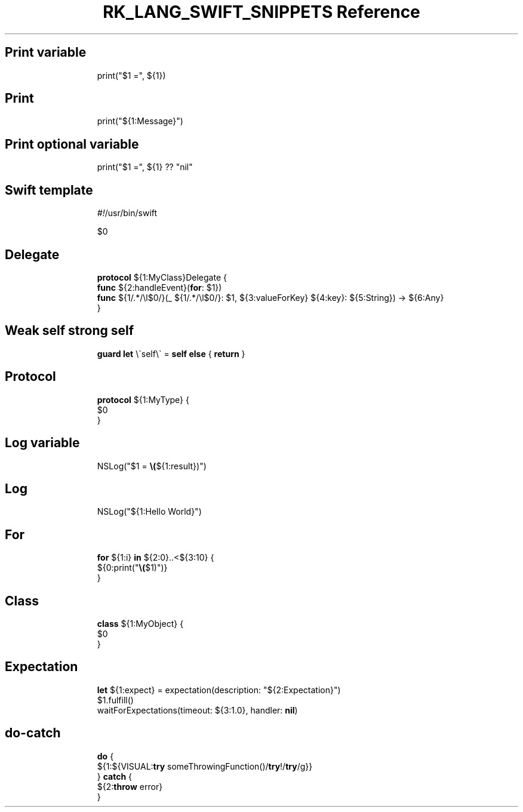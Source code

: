 .\" Automatically generated by Pandoc 3.6.3
.\"
.TH "RK_LANG_SWIFT_SNIPPETS Reference" "" "" ""
.SH Print variable
.IP
.EX
print(\[dq]$1 =\[dq], ${1})
.EE
.SH Print
.IP
.EX
print(\[dq]${1:Message}\[dq])
.EE
.SH Print optional variable
.IP
.EX
print(\[dq]$1 =\[dq], ${1} ?? \[dq]nil\[dq]
.EE
.SH Swift template
.IP
.EX
\f[I]#!\f[R]/usr/bin/swift

$0
.EE
.SH Delegate
.IP
.EX
\f[B]protocol\f[R] ${1:MyClass}Delegate {
    \f[B]func\f[R] ${2:handleEvent}(\f[B]for\f[R]: $1})
    \f[B]func\f[R] ${1/.*/\[rs]l$0/}(_  ${1/.*/\[rs]l$0/}: $1, ${3:valueForKey} ${4:key}: ${5:String}) \-> ${6:Any}
}
.EE
.SH Weak self strong self
.IP
.EX
\f[B]guard\f[R] \f[B]let\f[R] \[rs]\[ga]self\[rs]\[ga] = \f[B]self\f[R] \f[B]else\f[R] { \f[B]return\f[R] }
.EE
.SH Protocol
.IP
.EX
\f[B]protocol\f[R] ${1:MyType} {
    $0
}
.EE
.SH Log variable
.IP
.EX
NSLog(\[dq]$1 = \f[B]\[rs](\f[R]${1:result})\[dq])
.EE
.SH Log
.IP
.EX
NSLog(\[dq]${1:Hello World}\[dq])
.EE
.SH For
.IP
.EX
\f[B]for\f[R] ${1:i} \f[B]in\f[R] ${2:0}..<${3:10} {
    ${0:print(\[dq]\f[B]\[rs](\f[R]$1)\[dq])}
}
.EE
.SH Class
.IP
.EX
\f[B]class\f[R] ${1:MyObject} {
    $0
}
.EE
.SH Expectation
.IP
.EX
\f[B]let\f[R] ${1:expect} = expectation(description: \[dq]${2:Expectation}\[dq])
$1.fulfill()
waitForExpectations(timeout: ${3:1.0}, handler: \f[B]nil\f[R])
.EE
.SH \f[CR]do\-catch\f[R]
.IP
.EX
\f[B]do\f[R] {
    ${1:${VISUAL:\f[B]try\f[R] someThrowingFunction()/\f[B]try\f[R]!/\f[B]try\f[R]/g}}
} \f[B]catch\f[R] {
    ${2:\f[B]throw\f[R] error}
}
.EE
